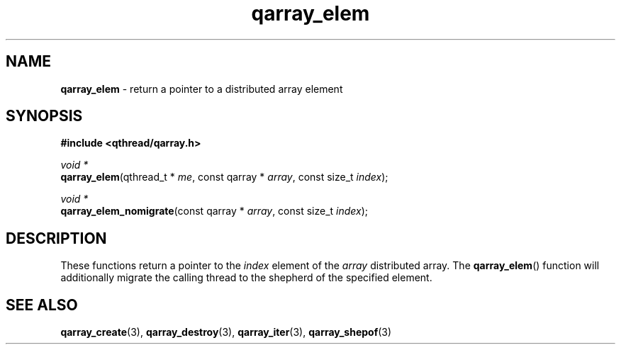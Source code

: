 .TH qarray_elem 3 "MAY 2009" libqthread "libqthread"
.SH NAME
\fBqarray_elem\fR \- return a pointer to a distributed array element
.SH SYNOPSIS
.B #include <qthread/qarray.h>

.I void *
.br
\fBqarray_elem\fR(qthread_t * \fIme\fR,
const qarray * \fIarray\fR,
const size_t \fIindex\fR);
.PP
.I void *
.br
\fBqarray_elem_nomigrate\fR(const qarray * \fIarray\fR,
const size_t \fIindex\fR);
.SH DESCRIPTION
These functions return a pointer to the \fIindex\fR element of the \fIarray\fR
distributed array. The \fBqarray_elem\fR() function will additionally migrate
the calling thread to the shepherd of the specified element.
.SH SEE ALSO
.BR qarray_create (3),
.BR qarray_destroy (3),
.BR qarray_iter (3),
.BR qarray_shepof (3)
